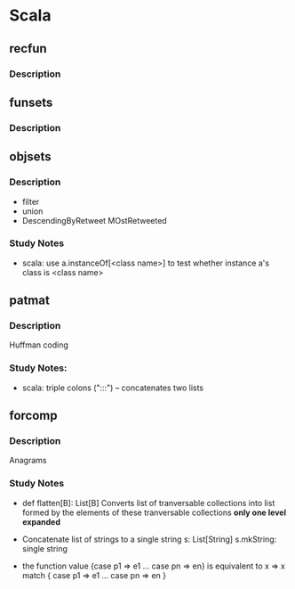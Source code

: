 #+STARTUP: indent
* Scala

** recfun
*** Description

** funsets
*** Description

** objsets
*** Description
- filter
- union
- DescendingByRetweet
    MOstRetweeted

*** Study Notes
- scala: use a.instanceOf[<class name>] to test whether instance a's class is <class name>

** patmat
*** Description
Huffman coding

*** Study Notes:
- scala: triple colons (":::") -- concatenates two lists

** forcomp
*** Description
Anagrams

*** Study Notes
- def flatten[B]: List[B]
  Converts list of tranversable collections into list formed
  by the elements of these tranversable collections
  *only one level expanded*

- Concatenate list of strings to a single string
  s: List[String]
  s.mkString: single string 

- the function value
  {case p1 => e1 ... case pn => en}
  is equivalent to
  x => x match {
       case p1 => e1
       ...
       case pn => en
       }
